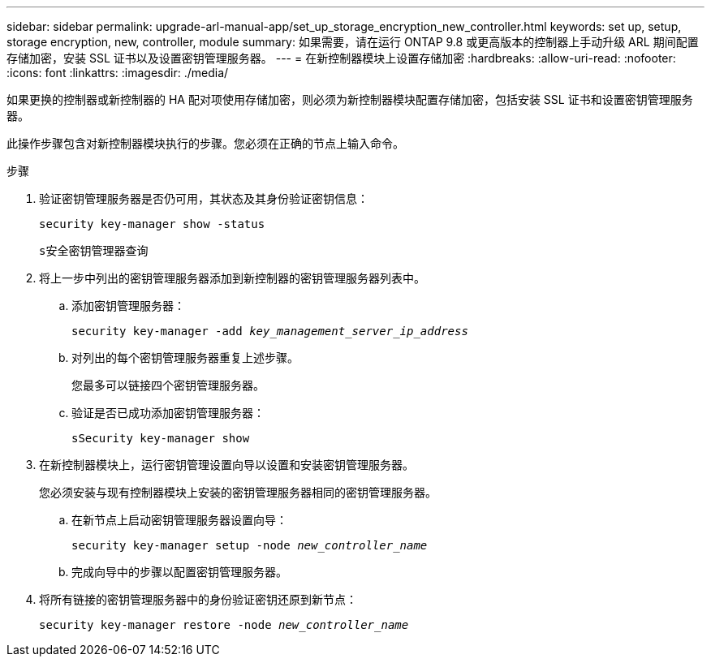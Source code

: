 ---
sidebar: sidebar 
permalink: upgrade-arl-manual-app/set_up_storage_encryption_new_controller.html 
keywords: set up, setup, storage encryption, new, controller, module 
summary: 如果需要，请在运行 ONTAP 9.8 或更高版本的控制器上手动升级 ARL 期间配置存储加密，安装 SSL 证书以及设置密钥管理服务器。 
---
= 在新控制器模块上设置存储加密
:hardbreaks:
:allow-uri-read: 
:nofooter: 
:icons: font
:linkattrs: 
:imagesdir: ./media/


[role="lead"]
如果更换的控制器或新控制器的 HA 配对项使用存储加密，则必须为新控制器模块配置存储加密，包括安装 SSL 证书和设置密钥管理服务器。

此操作步骤包含对新控制器模块执行的步骤。您必须在正确的节点上输入命令。

.步骤
. 验证密钥管理服务器是否仍可用，其状态及其身份验证密钥信息：
+
`security key-manager show -status`

+
`s安全密钥管理器查询`

. 将上一步中列出的密钥管理服务器添加到新控制器的密钥管理服务器列表中。
+
.. 添加密钥管理服务器：
+
`security key-manager -add _key_management_server_ip_address_`

.. 对列出的每个密钥管理服务器重复上述步骤。
+
您最多可以链接四个密钥管理服务器。

.. 验证是否已成功添加密钥管理服务器：
+
`sSecurity key-manager show`



. 在新控制器模块上，运行密钥管理设置向导以设置和安装密钥管理服务器。
+
您必须安装与现有控制器模块上安装的密钥管理服务器相同的密钥管理服务器。

+
.. 在新节点上启动密钥管理服务器设置向导：
+
`security key-manager setup -node _new_controller_name_`

.. 完成向导中的步骤以配置密钥管理服务器。


. 将所有链接的密钥管理服务器中的身份验证密钥还原到新节点：
+
`security key-manager restore -node _new_controller_name_`


